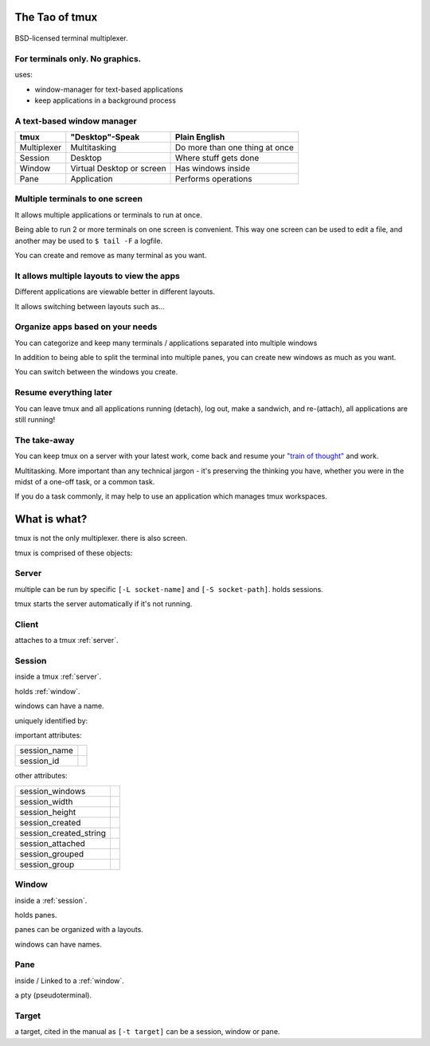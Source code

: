 .. _about_tmux:

===============
The Tao of tmux
===============

.. figure:: _static/tao-tmux-screenshot.png
    :scale: 100%
    :width: 100%
    :align: center

    BSD-licensed terminal multiplexer.

For terminals only. No graphics.
--------------------------------

uses:

- window-manager for text-based applications
- keep applications in a background process

A text-based window manager
---------------------------

=================== ====================== ===============================
**tmux**            **"Desktop"-Speak**    **Plain English**
------------------- ---------------------- -------------------------------
Multiplexer         Multitasking           Do more than one thing at once
Session             Desktop                Where stuff gets done
Window              Virtual Desktop or     Has windows inside
                    screen
Pane                Application            Performs operations
=================== ====================== ===============================

Multiple terminals to one screen
--------------------------------
It allows multiple applications or terminals to run at once.

Being able to run 2 or more terminals on one screen is convenient. This
way one screen can be used to edit a file, and another may be used to
``$ tail -F`` a logfile.

.. aafig::

   +--------+--------+
   | $ bash | $ bash |
   |        |        |
   |        |        |
   |        |        |
   |        |        |
   |        |        |
   |        |        |
   +--------+--------+

.. aafig::

   +--------+--------+
   | $ bash | $ bash |
   |        |        |
   |        |        |
   +--------+--------+
   | $ vim  | $ bash |
   |        |        |
   |        |        |
   +--------+--------+

You can create and remove as many terminal as you want.

It allows multiple layouts to view the apps
-------------------------------------------

Different applications are viewable better in different layouts.

It allows switching between layouts such as...

Organize apps based on your needs
---------------------------------
You can categorize and keep many terminals / applications separated into
multiple windows

In addition to being able to split the terminal into multiple panes, you
can create new windows as much as you want.

.. aafig::
   :textual:

   +---------+---------+                            +--------------------+
   | $ bash  | $ bash  |                            | $ vim              |
   |         |         |                            |                    |
   |         |         |    /-----------------\     |                    |
   +---------+---------+ -> |'switch-window 2'| ->  |                    |
   | $ vim   | $ bash  |    \-----------------/     |                    |
   |         |         |                            |                    |
   |         |         |                            |                    |
   +---------+---------+                            +--------------------+
   | '1:sys*  2:vim'   |                            | '1:sys  2:vim*'    |
   +-------------------+                            +--------------------+

You can switch between the windows you create.

Resume everything later
-----------------------

You can leave tmux and all applications running (detach), log out, make a
sandwich, and re-(attach), all applications are still running!

.. aafig::
   :textual:

   +--------+--------+                        +-----------------------+
   | $ bash | $ bash |                        | $ [screen detached]   |
   |        |        |                        |                       |
   |        |        |     /------------\     |                       |
   +--------+--------+ --> |   detach   | --> |                       |
   | $ vim  | $ bash |     | 'Ctrl-b b' |     |                       |
   |        |        |     \------------/     |                       |
   |        |        |                        |                       |
   +--------+--------+                        +-----------------------+
                                                           |
               +-------------------------------------------+
               |
               v
   +-----------------------+                        +--------+--------+
   | $ [screen detached]   |                        | $ bash | $ bash |
   | $ tmux attach         |                        |        |        |
   |                       |     /------------\     |        |        |
   |                       | --> | attaching  | --> +--------+--------+
   |                       |     \------------/     | $ vim  | $ bash |
   |                       |                        |        |        |
   |                       |                        |        |        |
   +-----------------------+                        +--------+--------+

The take-away
-------------
You can keep tmux on a server with your latest work, come back and resume
your `"train of thought"`_ and work.

Multitasking. More important than any technical jargon - it's preserving
the thinking you have, whether you were in the midst of a one-off task, or
a common task.

If you do a task commonly, it may help to use an application which manages
tmux workspaces.

.. _"train of thought": http://en.wikipedia.org/wiki/Train_of_thought

=============
What is what?
=============

tmux is not the only multiplexer. there is also screen.

tmux is comprised of these objects:

.. _server:

Server
------
multiple can be run by specific ``[-L socket-name]`` and ``[-S socket-path]``.  
holds sessions.

tmux starts the server automatically if it's not running.

.. _client:

Client
------

attaches to a tmux :ref:`server`.

.. _session:

Session
-------

.. aafig::
    :textual:

    +----------------------------------------------------------------+
    |  +--------+--------+ +-----------------+ +-----------------+   |
    |  | pane   | pane   | | pane            | | pane            |   |
    |  |        |        | |                 | |                 |   |
    |  |        |        | |                 | |                 |   |
    |  +--------+--------+ |                 | +-----------------+   |
    |  | pane   | pane   | |                 | | pane            |   |
    |  |        |        | |                 | |                 |   |
    |  |        |        | |                 | |                 |   |
    |  +--------+--------+ +-----------------+ +-----------------+   |
    |  | window          | | window          | | window          |   |
    |  +--------+--------+ +-----------------+ +-----------------+   |
    +----------------------------------------------------------------+
    | session                                                        |
    \----------------------------------------------------------------/

inside a tmux :ref:`server`.
    
holds :ref:`window`.

windows can have a name.

uniquely identified by:

important attributes:

========================= ================================================
session_name
session_id
========================= ================================================

other attributes:

========================= ================================================
session_windows
session_width
session_height
session_created
session_created_string
session_attached
session_grouped
session_group
========================= ================================================

.. _window:

Window
------
inside a :ref:`session`.

holds panes.

panes can be organized with a layouts.

windows can have names.

.. _pane:

Pane
----
inside / Linked to a :ref:`window`.

a pty (pseudoterminal).

.. _target:

Target
------

a target, cited in the manual as ``[-t target]`` can be a session, window
or pane.

